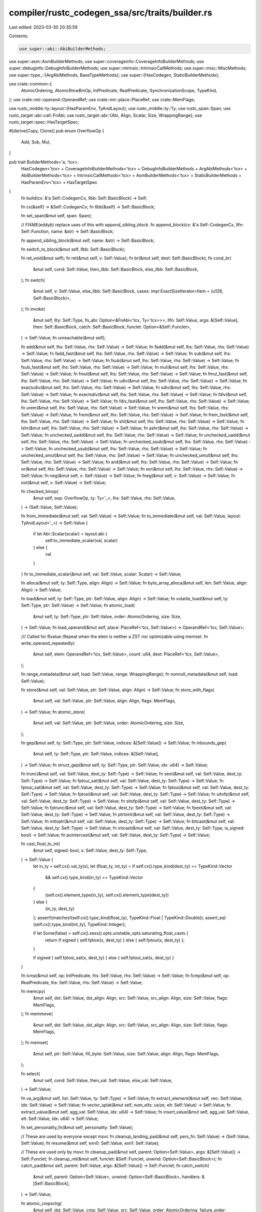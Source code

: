 compiler/rustc_codegen_ssa/src/traits/builder.rs
================================================

Last edited: 2023-03-30 20:35:59

Contents:

.. code-block:: rs

    use super::abi::AbiBuilderMethods;
use super::asm::AsmBuilderMethods;
use super::coverageinfo::CoverageInfoBuilderMethods;
use super::debuginfo::DebugInfoBuilderMethods;
use super::intrinsic::IntrinsicCallMethods;
use super::misc::MiscMethods;
use super::type_::{ArgAbiMethods, BaseTypeMethods};
use super::{HasCodegen, StaticBuilderMethods};

use crate::common::{
    AtomicOrdering, AtomicRmwBinOp, IntPredicate, RealPredicate, SynchronizationScope, TypeKind,
};
use crate::mir::operand::OperandRef;
use crate::mir::place::PlaceRef;
use crate::MemFlags;

use rustc_middle::ty::layout::{HasParamEnv, TyAndLayout};
use rustc_middle::ty::Ty;
use rustc_span::Span;
use rustc_target::abi::call::FnAbi;
use rustc_target::abi::{Abi, Align, Scalar, Size, WrappingRange};
use rustc_target::spec::HasTargetSpec;

#[derive(Copy, Clone)]
pub enum OverflowOp {
    Add,
    Sub,
    Mul,
}

pub trait BuilderMethods<'a, 'tcx>:
    HasCodegen<'tcx>
    + CoverageInfoBuilderMethods<'tcx>
    + DebugInfoBuilderMethods
    + ArgAbiMethods<'tcx>
    + AbiBuilderMethods<'tcx>
    + IntrinsicCallMethods<'tcx>
    + AsmBuilderMethods<'tcx>
    + StaticBuilderMethods
    + HasParamEnv<'tcx>
    + HasTargetSpec
{
    fn build(cx: &'a Self::CodegenCx, llbb: Self::BasicBlock) -> Self;

    fn cx(&self) -> &Self::CodegenCx;
    fn llbb(&self) -> Self::BasicBlock;

    fn set_span(&mut self, span: Span);

    // FIXME(eddyb) replace uses of this with `append_sibling_block`.
    fn append_block(cx: &'a Self::CodegenCx, llfn: Self::Function, name: &str) -> Self::BasicBlock;

    fn append_sibling_block(&mut self, name: &str) -> Self::BasicBlock;

    fn switch_to_block(&mut self, llbb: Self::BasicBlock);

    fn ret_void(&mut self);
    fn ret(&mut self, v: Self::Value);
    fn br(&mut self, dest: Self::BasicBlock);
    fn cond_br(
        &mut self,
        cond: Self::Value,
        then_llbb: Self::BasicBlock,
        else_llbb: Self::BasicBlock,
    );
    fn switch(
        &mut self,
        v: Self::Value,
        else_llbb: Self::BasicBlock,
        cases: impl ExactSizeIterator<Item = (u128, Self::BasicBlock)>,
    );
    fn invoke(
        &mut self,
        llty: Self::Type,
        fn_abi: Option<&FnAbi<'tcx, Ty<'tcx>>>,
        llfn: Self::Value,
        args: &[Self::Value],
        then: Self::BasicBlock,
        catch: Self::BasicBlock,
        funclet: Option<&Self::Funclet>,
    ) -> Self::Value;
    fn unreachable(&mut self);

    fn add(&mut self, lhs: Self::Value, rhs: Self::Value) -> Self::Value;
    fn fadd(&mut self, lhs: Self::Value, rhs: Self::Value) -> Self::Value;
    fn fadd_fast(&mut self, lhs: Self::Value, rhs: Self::Value) -> Self::Value;
    fn sub(&mut self, lhs: Self::Value, rhs: Self::Value) -> Self::Value;
    fn fsub(&mut self, lhs: Self::Value, rhs: Self::Value) -> Self::Value;
    fn fsub_fast(&mut self, lhs: Self::Value, rhs: Self::Value) -> Self::Value;
    fn mul(&mut self, lhs: Self::Value, rhs: Self::Value) -> Self::Value;
    fn fmul(&mut self, lhs: Self::Value, rhs: Self::Value) -> Self::Value;
    fn fmul_fast(&mut self, lhs: Self::Value, rhs: Self::Value) -> Self::Value;
    fn udiv(&mut self, lhs: Self::Value, rhs: Self::Value) -> Self::Value;
    fn exactudiv(&mut self, lhs: Self::Value, rhs: Self::Value) -> Self::Value;
    fn sdiv(&mut self, lhs: Self::Value, rhs: Self::Value) -> Self::Value;
    fn exactsdiv(&mut self, lhs: Self::Value, rhs: Self::Value) -> Self::Value;
    fn fdiv(&mut self, lhs: Self::Value, rhs: Self::Value) -> Self::Value;
    fn fdiv_fast(&mut self, lhs: Self::Value, rhs: Self::Value) -> Self::Value;
    fn urem(&mut self, lhs: Self::Value, rhs: Self::Value) -> Self::Value;
    fn srem(&mut self, lhs: Self::Value, rhs: Self::Value) -> Self::Value;
    fn frem(&mut self, lhs: Self::Value, rhs: Self::Value) -> Self::Value;
    fn frem_fast(&mut self, lhs: Self::Value, rhs: Self::Value) -> Self::Value;
    fn shl(&mut self, lhs: Self::Value, rhs: Self::Value) -> Self::Value;
    fn lshr(&mut self, lhs: Self::Value, rhs: Self::Value) -> Self::Value;
    fn ashr(&mut self, lhs: Self::Value, rhs: Self::Value) -> Self::Value;
    fn unchecked_sadd(&mut self, lhs: Self::Value, rhs: Self::Value) -> Self::Value;
    fn unchecked_uadd(&mut self, lhs: Self::Value, rhs: Self::Value) -> Self::Value;
    fn unchecked_ssub(&mut self, lhs: Self::Value, rhs: Self::Value) -> Self::Value;
    fn unchecked_usub(&mut self, lhs: Self::Value, rhs: Self::Value) -> Self::Value;
    fn unchecked_smul(&mut self, lhs: Self::Value, rhs: Self::Value) -> Self::Value;
    fn unchecked_umul(&mut self, lhs: Self::Value, rhs: Self::Value) -> Self::Value;
    fn and(&mut self, lhs: Self::Value, rhs: Self::Value) -> Self::Value;
    fn or(&mut self, lhs: Self::Value, rhs: Self::Value) -> Self::Value;
    fn xor(&mut self, lhs: Self::Value, rhs: Self::Value) -> Self::Value;
    fn neg(&mut self, v: Self::Value) -> Self::Value;
    fn fneg(&mut self, v: Self::Value) -> Self::Value;
    fn not(&mut self, v: Self::Value) -> Self::Value;

    fn checked_binop(
        &mut self,
        oop: OverflowOp,
        ty: Ty<'_>,
        lhs: Self::Value,
        rhs: Self::Value,
    ) -> (Self::Value, Self::Value);

    fn from_immediate(&mut self, val: Self::Value) -> Self::Value;
    fn to_immediate(&mut self, val: Self::Value, layout: TyAndLayout<'_>) -> Self::Value {
        if let Abi::Scalar(scalar) = layout.abi {
            self.to_immediate_scalar(val, scalar)
        } else {
            val
        }
    }
    fn to_immediate_scalar(&mut self, val: Self::Value, scalar: Scalar) -> Self::Value;

    fn alloca(&mut self, ty: Self::Type, align: Align) -> Self::Value;
    fn byte_array_alloca(&mut self, len: Self::Value, align: Align) -> Self::Value;

    fn load(&mut self, ty: Self::Type, ptr: Self::Value, align: Align) -> Self::Value;
    fn volatile_load(&mut self, ty: Self::Type, ptr: Self::Value) -> Self::Value;
    fn atomic_load(
        &mut self,
        ty: Self::Type,
        ptr: Self::Value,
        order: AtomicOrdering,
        size: Size,
    ) -> Self::Value;
    fn load_operand(&mut self, place: PlaceRef<'tcx, Self::Value>)
    -> OperandRef<'tcx, Self::Value>;

    /// Called for Rvalue::Repeat when the elem is neither a ZST nor optimizable using memset.
    fn write_operand_repeatedly(
        &mut self,
        elem: OperandRef<'tcx, Self::Value>,
        count: u64,
        dest: PlaceRef<'tcx, Self::Value>,
    );

    fn range_metadata(&mut self, load: Self::Value, range: WrappingRange);
    fn nonnull_metadata(&mut self, load: Self::Value);

    fn store(&mut self, val: Self::Value, ptr: Self::Value, align: Align) -> Self::Value;
    fn store_with_flags(
        &mut self,
        val: Self::Value,
        ptr: Self::Value,
        align: Align,
        flags: MemFlags,
    ) -> Self::Value;
    fn atomic_store(
        &mut self,
        val: Self::Value,
        ptr: Self::Value,
        order: AtomicOrdering,
        size: Size,
    );

    fn gep(&mut self, ty: Self::Type, ptr: Self::Value, indices: &[Self::Value]) -> Self::Value;
    fn inbounds_gep(
        &mut self,
        ty: Self::Type,
        ptr: Self::Value,
        indices: &[Self::Value],
    ) -> Self::Value;
    fn struct_gep(&mut self, ty: Self::Type, ptr: Self::Value, idx: u64) -> Self::Value;

    fn trunc(&mut self, val: Self::Value, dest_ty: Self::Type) -> Self::Value;
    fn sext(&mut self, val: Self::Value, dest_ty: Self::Type) -> Self::Value;
    fn fptoui_sat(&mut self, val: Self::Value, dest_ty: Self::Type) -> Self::Value;
    fn fptosi_sat(&mut self, val: Self::Value, dest_ty: Self::Type) -> Self::Value;
    fn fptoui(&mut self, val: Self::Value, dest_ty: Self::Type) -> Self::Value;
    fn fptosi(&mut self, val: Self::Value, dest_ty: Self::Type) -> Self::Value;
    fn uitofp(&mut self, val: Self::Value, dest_ty: Self::Type) -> Self::Value;
    fn sitofp(&mut self, val: Self::Value, dest_ty: Self::Type) -> Self::Value;
    fn fptrunc(&mut self, val: Self::Value, dest_ty: Self::Type) -> Self::Value;
    fn fpext(&mut self, val: Self::Value, dest_ty: Self::Type) -> Self::Value;
    fn ptrtoint(&mut self, val: Self::Value, dest_ty: Self::Type) -> Self::Value;
    fn inttoptr(&mut self, val: Self::Value, dest_ty: Self::Type) -> Self::Value;
    fn bitcast(&mut self, val: Self::Value, dest_ty: Self::Type) -> Self::Value;
    fn intcast(&mut self, val: Self::Value, dest_ty: Self::Type, is_signed: bool) -> Self::Value;
    fn pointercast(&mut self, val: Self::Value, dest_ty: Self::Type) -> Self::Value;

    fn cast_float_to_int(
        &mut self,
        signed: bool,
        x: Self::Value,
        dest_ty: Self::Type,
    ) -> Self::Value {
        let in_ty = self.cx().val_ty(x);
        let (float_ty, int_ty) = if self.cx().type_kind(dest_ty) == TypeKind::Vector
            && self.cx().type_kind(in_ty) == TypeKind::Vector
        {
            (self.cx().element_type(in_ty), self.cx().element_type(dest_ty))
        } else {
            (in_ty, dest_ty)
        };
        assert!(matches!(self.cx().type_kind(float_ty), TypeKind::Float | TypeKind::Double));
        assert_eq!(self.cx().type_kind(int_ty), TypeKind::Integer);

        if let Some(false) = self.cx().sess().opts.unstable_opts.saturating_float_casts {
            return if signed { self.fptosi(x, dest_ty) } else { self.fptoui(x, dest_ty) };
        }

        if signed { self.fptosi_sat(x, dest_ty) } else { self.fptoui_sat(x, dest_ty) }
    }

    fn icmp(&mut self, op: IntPredicate, lhs: Self::Value, rhs: Self::Value) -> Self::Value;
    fn fcmp(&mut self, op: RealPredicate, lhs: Self::Value, rhs: Self::Value) -> Self::Value;

    fn memcpy(
        &mut self,
        dst: Self::Value,
        dst_align: Align,
        src: Self::Value,
        src_align: Align,
        size: Self::Value,
        flags: MemFlags,
    );
    fn memmove(
        &mut self,
        dst: Self::Value,
        dst_align: Align,
        src: Self::Value,
        src_align: Align,
        size: Self::Value,
        flags: MemFlags,
    );
    fn memset(
        &mut self,
        ptr: Self::Value,
        fill_byte: Self::Value,
        size: Self::Value,
        align: Align,
        flags: MemFlags,
    );

    fn select(
        &mut self,
        cond: Self::Value,
        then_val: Self::Value,
        else_val: Self::Value,
    ) -> Self::Value;

    fn va_arg(&mut self, list: Self::Value, ty: Self::Type) -> Self::Value;
    fn extract_element(&mut self, vec: Self::Value, idx: Self::Value) -> Self::Value;
    fn vector_splat(&mut self, num_elts: usize, elt: Self::Value) -> Self::Value;
    fn extract_value(&mut self, agg_val: Self::Value, idx: u64) -> Self::Value;
    fn insert_value(&mut self, agg_val: Self::Value, elt: Self::Value, idx: u64) -> Self::Value;

    fn set_personality_fn(&mut self, personality: Self::Value);

    // These are used by everyone except msvc
    fn cleanup_landing_pad(&mut self, pers_fn: Self::Value) -> (Self::Value, Self::Value);
    fn resume(&mut self, exn0: Self::Value, exn1: Self::Value);

    // These are used only by msvc
    fn cleanup_pad(&mut self, parent: Option<Self::Value>, args: &[Self::Value]) -> Self::Funclet;
    fn cleanup_ret(&mut self, funclet: &Self::Funclet, unwind: Option<Self::BasicBlock>);
    fn catch_pad(&mut self, parent: Self::Value, args: &[Self::Value]) -> Self::Funclet;
    fn catch_switch(
        &mut self,
        parent: Option<Self::Value>,
        unwind: Option<Self::BasicBlock>,
        handlers: &[Self::BasicBlock],
    ) -> Self::Value;

    fn atomic_cmpxchg(
        &mut self,
        dst: Self::Value,
        cmp: Self::Value,
        src: Self::Value,
        order: AtomicOrdering,
        failure_order: AtomicOrdering,
        weak: bool,
    ) -> Self::Value;
    fn atomic_rmw(
        &mut self,
        op: AtomicRmwBinOp,
        dst: Self::Value,
        src: Self::Value,
        order: AtomicOrdering,
    ) -> Self::Value;
    fn atomic_fence(&mut self, order: AtomicOrdering, scope: SynchronizationScope);
    fn set_invariant_load(&mut self, load: Self::Value);

    /// Called for `StorageLive`
    fn lifetime_start(&mut self, ptr: Self::Value, size: Size);

    /// Called for `StorageDead`
    fn lifetime_end(&mut self, ptr: Self::Value, size: Size);

    fn instrprof_increment(
        &mut self,
        fn_name: Self::Value,
        hash: Self::Value,
        num_counters: Self::Value,
        index: Self::Value,
    );

    fn call(
        &mut self,
        llty: Self::Type,
        fn_abi: Option<&FnAbi<'tcx, Ty<'tcx>>>,
        llfn: Self::Value,
        args: &[Self::Value],
        funclet: Option<&Self::Funclet>,
    ) -> Self::Value;
    fn zext(&mut self, val: Self::Value, dest_ty: Self::Type) -> Self::Value;

    fn do_not_inline(&mut self, llret: Self::Value);
}


